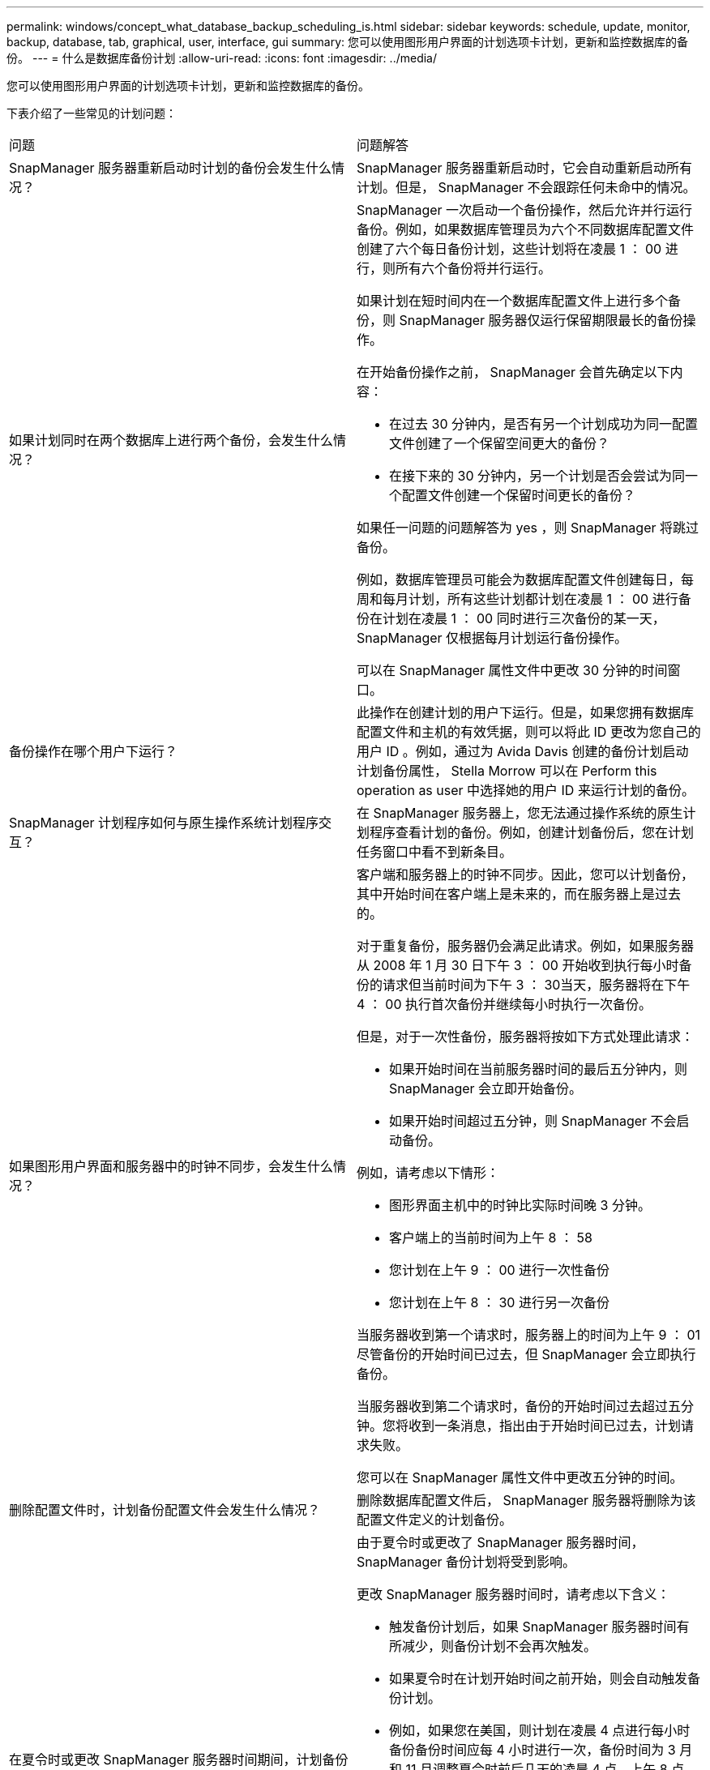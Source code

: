 ---
permalink: windows/concept_what_database_backup_scheduling_is.html 
sidebar: sidebar 
keywords: schedule, update, monitor, backup, database, tab, graphical, user, interface, gui 
summary: 您可以使用图形用户界面的计划选项卡计划，更新和监控数据库的备份。 
---
= 什么是数据库备份计划
:allow-uri-read: 
:icons: font
:imagesdir: ../media/


[role="lead"]
您可以使用图形用户界面的计划选项卡计划，更新和监控数据库的备份。

下表介绍了一些常见的计划问题：

|===


| 问题 | 问题解答 


 a| 
SnapManager 服务器重新启动时计划的备份会发生什么情况？
 a| 
SnapManager 服务器重新启动时，它会自动重新启动所有计划。但是， SnapManager 不会跟踪任何未命中的情况。



 a| 
如果计划同时在两个数据库上进行两个备份，会发生什么情况？
 a| 
SnapManager 一次启动一个备份操作，然后允许并行运行备份。例如，如果数据库管理员为六个不同数据库配置文件创建了六个每日备份计划，这些计划将在凌晨 1 ： 00 进行，则所有六个备份将并行运行。

如果计划在短时间内在一个数据库配置文件上进行多个备份，则 SnapManager 服务器仅运行保留期限最长的备份操作。

在开始备份操作之前， SnapManager 会首先确定以下内容：

* 在过去 30 分钟内，是否有另一个计划成功为同一配置文件创建了一个保留空间更大的备份？
* 在接下来的 30 分钟内，另一个计划是否会尝试为同一个配置文件创建一个保留时间更长的备份？


如果任一问题的问题解答为 yes ，则 SnapManager 将跳过备份。

例如，数据库管理员可能会为数据库配置文件创建每日，每周和每月计划，所有这些计划都计划在凌晨 1 ： 00 进行备份在计划在凌晨 1 ： 00 同时进行三次备份的某一天， SnapManager 仅根据每月计划运行备份操作。

可以在 SnapManager 属性文件中更改 30 分钟的时间窗口。



 a| 
备份操作在哪个用户下运行？
 a| 
此操作在创建计划的用户下运行。但是，如果您拥有数据库配置文件和主机的有效凭据，则可以将此 ID 更改为您自己的用户 ID 。例如，通过为 Avida Davis 创建的备份计划启动计划备份属性， Stella Morrow 可以在 Perform this operation as user 中选择她的用户 ID 来运行计划的备份。



 a| 
SnapManager 计划程序如何与原生操作系统计划程序交互？
 a| 
在 SnapManager 服务器上，您无法通过操作系统的原生计划程序查看计划的备份。例如，创建计划备份后，您在计划任务窗口中看不到新条目。



 a| 
如果图形用户界面和服务器中的时钟不同步，会发生什么情况？
 a| 
客户端和服务器上的时钟不同步。因此，您可以计划备份，其中开始时间在客户端上是未来的，而在服务器上是过去的。

对于重复备份，服务器仍会满足此请求。例如，如果服务器从 2008 年 1 月 30 日下午 3 ： 00 开始收到执行每小时备份的请求但当前时间为下午 3 ： 30当天，服务器将在下午 4 ： 00 执行首次备份并继续每小时执行一次备份。

但是，对于一次性备份，服务器将按如下方式处理此请求：

* 如果开始时间在当前服务器时间的最后五分钟内，则 SnapManager 会立即开始备份。
* 如果开始时间超过五分钟，则 SnapManager 不会启动备份。


例如，请考虑以下情形：

* 图形界面主机中的时钟比实际时间晚 3 分钟。
* 客户端上的当前时间为上午 8 ： 58
* 您计划在上午 9 ： 00 进行一次性备份
* 您计划在上午 8 ： 30 进行另一次备份


当服务器收到第一个请求时，服务器上的时间为上午 9 ： 01尽管备份的开始时间已过去，但 SnapManager 会立即执行备份。

当服务器收到第二个请求时，备份的开始时间过去超过五分钟。您将收到一条消息，指出由于开始时间已过去，计划请求失败。

您可以在 SnapManager 属性文件中更改五分钟的时间。



 a| 
删除配置文件时，计划备份配置文件会发生什么情况？
 a| 
删除数据库配置文件后， SnapManager 服务器将删除为该配置文件定义的计划备份。



 a| 
在夏令时或更改 SnapManager 服务器时间期间，计划备份的行为如何？
 a| 
由于夏令时或更改了 SnapManager 服务器时间， SnapManager 备份计划将受到影响。

更改 SnapManager 服务器时间时，请考虑以下含义：

* 触发备份计划后，如果 SnapManager 服务器时间有所减少，则备份计划不会再次触发。
* 如果夏令时在计划开始时间之前开始，则会自动触发备份计划。
* 例如，如果您在美国，则计划在凌晨 4 点进行每小时备份备份时间应每 4 小时进行一次，备份时间为 3 月和 11 月调整夏令时前后几天的凌晨 4 点，上午 8 点，中午 12 点，凌晨 4 点，晚上 8 点和午夜。
* 如果备份计划在凌晨 2 ： 30 进行，请注意以下事项每晚：
+
** 当时钟回退一小时时，由于备份已触发，备份不会再次触发。
** 当时钟向前弹出一小时时，备份会立即触发。如果您在美国，并且希望避免使用此问题描述，则必须计划在凌晨 2 ： 00 以外启动备份到凌晨 3 ： 00interval




|===